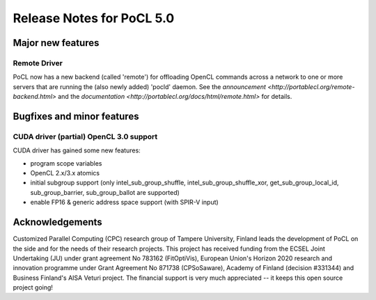 
*****************************
Release Notes for PoCL 5.0
*****************************

=============================
Major new features
=============================

~~~~~~~~~~~~~
Remote Driver
~~~~~~~~~~~~~

PoCL now has a new backend (called 'remote') for offloading OpenCL commands
across a network to one or more servers that are running the (also newly
added) 'pocld' daemon. See the `announcement <http://portablecl.org/remote-backend.html>`
and the `documentation <http://portablecl.org/docs/html/remote.html>` for details.

=============================
Bugfixes and minor features
=============================

~~~~~~~~~~~~~~~~~~~~~~~~~~~~~~~~~~~~~~~~
CUDA driver (partial) OpenCL 3.0 support
~~~~~~~~~~~~~~~~~~~~~~~~~~~~~~~~~~~~~~~~

CUDA driver has gained some new features:

* program scope variables
* OpenCL 2.x/3.x atomics
* initial subgroup support (only intel_sub_group_shuffle, intel_sub_group_shuffle_xor,
  get_sub_group_local_id, sub_group_barrier, sub_group_ballot are supported)
* enable FP16 & generic address space support (with SPIR-V input)


================
Acknowledgements
================

Customized Parallel Computing (CPC) research group of Tampere University,
Finland leads the development of PoCL on the side and for the needs of
their research projects. This project has received funding from the ECSEL
Joint Undertaking (JU) under grant agreement No 783162 (FitOptiVis), European
Union's Horizon 2020 research and innovation programme under Grant Agreement
No 871738 (CPSoSaware), Academy of Finland (decision #331344) and Business
Finland's AISA Veturi project. The financial support is very much appreciated
-- it keeps this open source project going!
